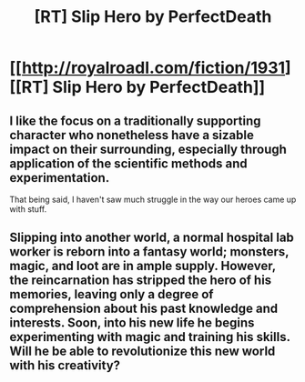 #+TITLE: [RT] Slip Hero by PerfectDeath

* [[http://royalroadl.com/fiction/1931][[RT] Slip Hero by PerfectDeath]]
:PROPERTIES:
:Author: applemonkeyman
:Score: 8
:DateUnix: 1460911736.0
:DateShort: 2016-Apr-17
:END:

** I like the focus on a traditionally supporting character who nonetheless have a sizable impact on their surrounding, especially through application of the scientific methods and experimentation.

That being said, I haven't saw much struggle in the way our heroes came up with stuff.
:PROPERTIES:
:Author: hackerkiba
:Score: 2
:DateUnix: 1460950086.0
:DateShort: 2016-Apr-18
:END:


** Slipping into another world, a normal hospital lab worker is reborn into a fantasy world; monsters, magic, and loot are in ample supply. However, the reincarnation has stripped the hero of his memories, leaving only a degree of comprehension about his past knowledge and interests. Soon, into his new life he begins experimenting with magic and training his skills. Will he be able to revolutionize this new world with his creativity?
:PROPERTIES:
:Author: applemonkeyman
:Score: 1
:DateUnix: 1460911751.0
:DateShort: 2016-Apr-17
:END:
